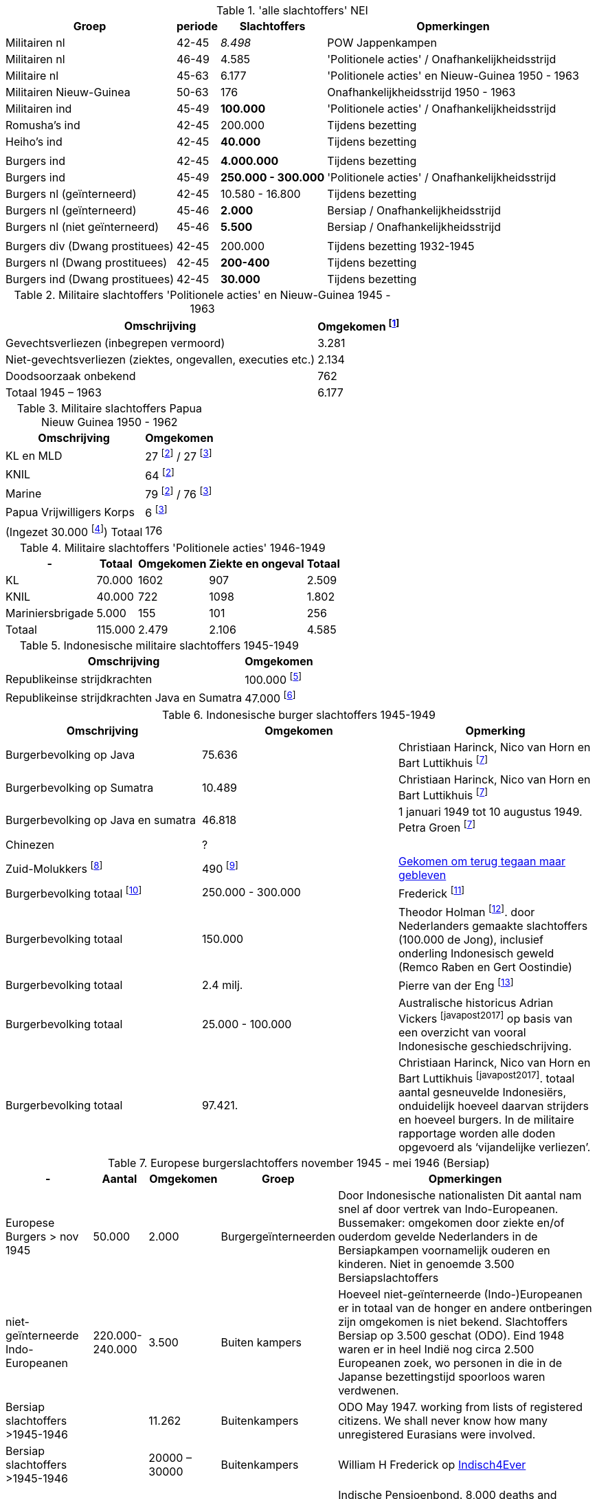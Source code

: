 //= Slachtoffers in NEI
//pow_nei

// tag::totaal[]
.'alle slachtoffers' NEI
[cols="~,~,~,~",%autowidth]
|===
|Groep|periode|Slachtoffers |Opmerkingen

|Militairen nl|42-45 |_8.498_ | POW Jappenkampen
|Militairen nl | 46-49 | 4.585 | 'Politionele acties' / Onafhankelijkheidsstrijd
|Militaire nl |45-63|6.177 |'Politionele acties' en Nieuw-Guinea 1950 - 1963
|Militairen Nieuw-Guinea |50-63 | 176| Onafhankelijkheidsstrijd 1950 - 1963
|Militairen ind | 45-49 | *100.000* | 'Politionele acties' / Onafhankelijkheidsstrijd
|Romusha's ind|42-45| 200.000| Tijdens bezetting
|Heiho's ind | 42-45|*40.000*| Tijdens bezetting
||||
|Burgers ind | 42-45 | *4.000.000* | Tijdens bezetting
|Burgers ind | 45-49 | *250.000 - 300.000* | 	
'Politionele acties' / Onafhankelijkheidsstrijd
|Burgers nl (geïnterneerd)|42-45 | 10.580 - 16.800 | Tijdens bezetting
|Burgers nl (geïnterneerd) |45-46| *2.000* | Bersiap / Onafhankelijkheidsstrijd
|Burgers nl (niet geïnterneerd) |45-46|*5.500*| Bersiap / Onafhankelijkheidsstrijd
||||
|Burgers div (Dwang prostituees)| 42-45 |200.000| Tijdens bezetting  1932-1945
|Burgers nl (Dwang prostituees) |42-45 |*200-400*|Tijdens bezetting
|Burgers ind (Dwang prostituees) |42-45 |*30.000*|Tijdens bezetting


|===
// end::totaal[]

// tag::45-63[]
:leeuw: Periode 15 augustus 1945 en 1 januari 1963 (Kolonel b.d. J.W. de Leeuw). Politionele acties  inclusief het conflict om Nieuw-Guinea in 1962


.Militaire slachtoffers 'Politionele acties' en  Nieuw-Guinea 1945 - 1963
[cols="~,~",%autowidth]
|===
|Omschrijving|Omgekomen footnote:[{leeuw}] 

|Gevechtsverliezen (inbegrepen vermoord)	|3.281
|Niet-gevechtsverliezen (ziektes, ongevallen, executies etc.)	|2.134
|Doodsoorzaak onbekend	|762
>|Totaal 1945 – 1963	|6.177
|===
// end::45-63[]

// tag::papua[]
// Papua Nieuw Guinea
:papua: Gevallenen Nederlands Nieuw Guinea - http://west-papua.nl/Bezoekersbijdragen/gevallenen/gevallenenNederlandsNieuwGuinea.htm
:veteranen: Veteraneninstituut - https://www.veteraneninstituut.nl/missie/nieuw-guinea/
:depot: http://www.hetdepot.com/NieuwGuinea.html
:pace_papua: Nederlandse doden in Nieuw-Guinea van 1945 tot 1963  - https://papuaerfgoed.org/nl/node/20187
:vnngm: ereniging Nederlands Nieuw-Guinea Militairen - http://www.vnngm.nl/

.Militaire slachtoffers Papua Nieuw Guinea 1950 - 1962
[cols="~,~",%autowidth]
|===
|Omschrijving|Omgekomen 

|KL en MLD | 27 footnote:papua[{papua}] / 27 footnote:pace[{pace_papua}]
|KNIL| 64 footnote:papua[]
|Marine| 79 footnote:papua[] / 76 footnote:pace[]
|Papua Vrijwilligers Korps | 6 footnote:pace[]
>|(Ingezet 30.000 footnote:[{veteranen}]) Totaal  | 176
|===

// end::papua[]

// tag::polactie[]
.Militaire slachtoffers 'Politionele acties' 1946-1949
[cols="~,~,~,~,~",%autowidth]
|===
|-|Totaal	|Omgekomen | Ziekte en ongeval | Totaal

|KL             |70.000	|1602 |907 | 2.509
|KNIL           |40.000	|722 |1098 | 1.802
|Mariniersbrigade|5.000	 |155 |101 | 256
>|Totaal | 115.000 | 2.479 | 2.106 | 4.585
|===
// end::polactie[]

// tag::indon[]
.Indonesische militaire slachtoffers 1945-1949
[cols="~,~",%autowidth]
|===
|Omschrijving|Omgekomen 

|Republikeinse strijdkrachten|100.000 footnote:[L.de Jong, who in a footnote to his Koninkrijk der Nederlanden in de Tweede Wereldoorlog claimed that 100,000 was the generally accepted number]
|Republikeinse strijdkrachten Java en Sumatra | 47.000 footnote:[Marsroutes en Dwaalsporen (1992) ,Petra Groen: van 1 januari tot 10 augustus 1949]
|===
// end::indon[]

// tag::indonburger[]
.Indonesische burger slachtoffers 1945-1949
:Faciliteitenwet: Faciliteitenwet - https://en.wikipedia.org/wiki/Faciliteitenwet
:slmol: Molukse slachtoffers Tweede Wereldoorlog - https://javapost.nl/2015/08/28/molukse-slachtoffers-tweede-wereldoorlog/
:javapost2017: https://javapost.nl/2017/08/12/wie-telt-de-indonesische-doden/

|===
|Omschrijving|Omgekomen | Opmerking

|Burgerbevolking op Java |75.636  | Christiaan Harinck, Nico van Horn en Bart Luttikhuis footnote:javapost[{javapost2017}]
|Burgerbevolking op Sumatra |10.489 | Christiaan Harinck, Nico van Horn en Bart Luttikhuis footnote:javapost[]
|Burgerbevolking op Java en sumatra |46.818 | 1 januari 1949 tot 10 augustus 1949. Petra Groen footnote:javapost[]


|Chinezen | ? |
|Zuid-Molukkers footnote:[{Faciliteitenwet}] | 490 footnote:[{slmol}] | https://theses.ubn.ru.nl/bitstream/handle/123456789/4552/Hooyman%2c_S_1.pdf?sequence=1[Gekomen om terug tegaan maar gebleven^]

|Burgerbevolking totaal footnote:[The killing of Dutch and Eurasians in Indonesia's national revolution (1945–49): a ‘brief genocide’ reconsidered - https://www.tandfonline.com/doi/abs/10.1080/14623528.2012.719370?journalCode=cjgr20#.UoojW-K42et]|250.000 - 300.000 | 
Frederick footnote:[https://indisch4ever.nu/2013/11/21/moord-op-duizenden-indische-nederlanders-was-genocide/#comment-57778]

|Burgerbevolking totaal | 150.000 | Theodor Holman footnote:[https://indisch4ever.nu/2013/11/21/moord-op-duizenden-indische-nederlanders-was-genocide/#comment-57845]. door Nederlanders gemaakte slachtoffers (100.000 de Jong), inclusief onderling Indonesisch geweld (Remco Raben en Gert Oostindie) 

|Burgerbevolking totaal | 2.4 milj. | Pierre van der Eng  footnote:[berekende  het demografische gat- het verschil tussen de normaliter te verwachten en de daadwerkelijke bevolkingsgroei – voor de hele jaren veertig in Indonesië liefst 2,4 miljoen bedroeg: een teken dat niet alleen oorlogsgeweld maar ook hongersnood en andere ontberingen grootschalige gevolgen hadden in deze periode.  - https://javapost.nl/2017/08/12/]

|Burgerbevolking totaal | 25.000 - 100.000 | Australische historicus Adrian Vickers footnote:javapost2017[] op basis van een overzicht van vooral Indonesische geschiedschrijving.

|Burgerbevolking totaal | 97.421.  | Christiaan Harinck, Nico van Horn en Bart Luttikhuis footnote:javapost2017[]. totaal aantal gesneuvelde Indonesiërs, onduidelijk hoeveel daarvan strijders en hoeveel burgers. In de militaire rapportage worden alle doden opgevoerd als ‘vijandelijke verliezen’.



|===
// end::indonburger[]

// tag::eur4546[]
.Europese burgerslachtoffers november 1945 - mei 1946 (Bersiap)
[cols="~,~,~,~,~",options=header,%autowidth]
|===
|- | Aantal| Omgekomen | Groep | Opmerkingen
|Europese Burgers > nov 1945	|50.000	|2.000 |Burgergeïnterneerden |
Door Indonesische nationalisten Dit aantal nam snel af door vertrek van Indo-Europeanen. Bussemaker: omgekomen door ziekte en/of ouderdom gevelde Nederlanders in de Bersiapkampen voornamelijk ouderen en kinderen. Niet in genoemde 3.500 Bersiapslachtoffers

|niet-geïnterneerde Indo-Europeanen	|220.000-240.000	|3.500	|Buiten kampers	|Hoeveel niet-geïnterneerde (Indo-)Europeanen er in totaal van de honger en andere ontberingen zijn omgekomen is niet bekend.  Slachtoffers Bersiap op 3.500 geschat (ODO). Eind 1948 waren er in heel Indië nog circa 2.500 Europeanen zoek, wo personen in die in de Japanse bezettingstijd spoorloos waren verdwenen. 

|Bersiap slachtoffers >1945-1946	|	|11.262	|Buitenkampers |ODO  May 1947. working from lists of registered citizens. We shall never know how many unregistered Eurasians were involved.

|Bersiap slachtoffers >1945-1946	|	|20000 – 30000	|Buitenkampers a| William H Frederick op https://indisch4ever.nu/2013/11/21/moord-op-duizenden-indische-nederlanders-was-genocide/#comment-58034[Indisch4Ever]

|Bersiap slachtoffers >1945-1946	|300.000	|28.000	|Buitenkampers |Indische Pensioenbond. 8,000 deaths and 20,000 missing. Niemand lijkt te kunnen aangeven hoe dit cijfer tot stand is gekomen en wat de oorspronkelijke bron van deze bewering is.
|===
// end::eur4546[]